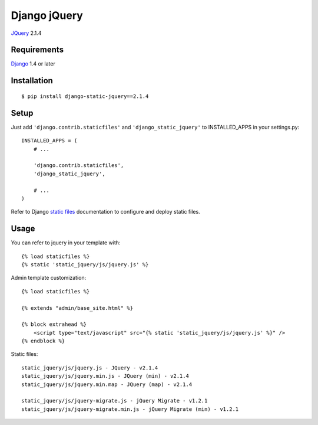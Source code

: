 Django jQuery
=============

`JQuery <http://jquery.com/>`_ 2.1.4

Requirements
------------

`Django <https://www.djangoproject.com/>`_ 1.4 or later

Installation
------------

::

    $ pip install django-static-jquery==2.1.4

Setup
-----

Just add ``'django.contrib.staticfiles'`` and ``'django_static_jquery'`` to INSTALLED_APPS in
your settings.py::

    INSTALLED_APPS = (
        # ...

        'django.contrib.staticfiles',
        'django_static_jquery',

        # ...
    )

Refer to Django `static files <https://docs.djangoproject.com/en/dev/howto/static-files/>`_
documentation to configure and deploy static files.


Usage
-----

You can refer to jquery in your template with::

    {% load staticfiles %}
    {% static 'static_jquery/js/jquery.js' %}

Admin template customization::

    {% load staticfiles %}

    {% extends "admin/base_site.html" %}

    {% block extrahead %}
        <script type="text/javascript" src="{% static 'static_jquery/js/jquery.js' %}" />
    {% endblock %}

Static files::

    static_jquery/js/jquery.js - JQuery - v2.1.4
    static_jquery/js/jquery.min.js - JQuery (min) - v2.1.4
    static_jquery/js/jquery.min.map - JQuery (map) - v2.1.4

    static_jquery/js/jquery-migrate.js - jQuery Migrate - v1.2.1
    static_jquery/js/jquery-migrate.min.js - jQuery Migrate (min) - v1.2.1
